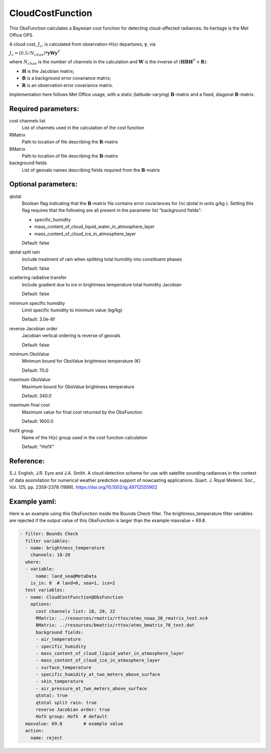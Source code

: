 .. _CloudCostFunction:

CloudCostFunction
--------------------------------------------------------------------------------------

This ObsFunction calculates a Bayesian cost function for detecting cloud-affected
radiances. Its heritage is the Met Office OPS.

A cloud cost, :math:`J_{c}`, is calculated from observation-H(x) departures,
:math:`\mathbf{y}`, via

:math:`J_{c} = (0.5/N_{chan}) * \mathbf{y} \mathbf{W} \mathbf{y}^{T}`

where :math:`N_{chan}` is the number of channels in the calculation and
:math:`\mathbf{W}` is the inverse of
:math:`(\mathbf{H}\mathbf{B}\mathbf{H}^{T}+\mathbf{R})`:

- :math:`\mathbf{H}` is the Jacobian matrix;
- :math:`\mathbf{B}` is a background error covariance matrix;
- :math:`\mathbf{R}` is an observation error covariance matrix.

Implementation here follows Met Office usage, with a static (latitude-varying)
:math:`\mathbf{B}`-matrix and a fixed, diagonal :math:`\mathbf{R}`-matrix.

Required parameters:
~~~~~~~~~~~~~~~~~~~~

cost channels list
  List of channels used in the calculation of the cost function

RMatrix
  Path to location of file describing the :math:`\mathbf{R}`-matrix

BMatrix
  Path to location of file describing the :math:`\mathbf{B}`-matrix

background fields
  List of geovals names describing fields required from the
  :math:`\mathbf{B}`-matrix

Optional parameters:
~~~~~~~~~~~~~~~~~~~~

qtotal
  Boolean flag indicating that the :math:`\mathbf{B}`-matrix file contains
  error covariances for :math:`ln(` qtotal in units g/kg :math:`)`. Setting this
  flag requires that the following are all present in the parameter list
  "background fields":

  - specific_humidity
  - mass_content_of_cloud_liquid_water_in_atmosphere_layer
  - mass_content_of_cloud_ice_in_atmosphere_layer

  Default: false

qtotal split rain
  Include treatment of rain when splitting total humidity into constituent phases

  Default: false

scattering radiative transfer
  Include gradient due to ice in brightness temperature total humidity Jacobian

  Default: false

minimum specific humidity
  Limit specific humidity to minimum value (kg/kg)

  Default: 3.0e-6f

reverse Jacobian order
  Jacobian vertical ordering is reverse of geovals

  Default: false

minimum ObsValue
  Minimum bound for ObsValue brightness temperature (K)

  Default: 70.0

maximum ObsValue
  Maximum bound for ObsValue brightness temperature

  Default: 340.0

maximum final cost
  Maximum value for final cost returned by the ObsFunction

  Default: 1600.0

HofX group
  Name of the H(x) group used in the cost function calculation

  Default: "HofX"

Reference:
~~~~~~~~~~

S.J. English, J.R. Eyre and J.A. Smith.
A cloud‐detection scheme for use with satellite sounding radiances in the
context of data assimilation for numerical weather prediction support of
nowcasting applications.
Quart. J. Royal Meterol. Soc., Vol. 125, pp. 2359-2378 (1999).
https://doi.org/10.1002/qj.49712555902

Example yaml:
~~~~~~~~~~~~~

Here is an example using this ObsFunction inside the Bounds Check filter.
The brightness_temperature filter variables are rejected if the output value
of this ObsFunction is larger than the example maxvalue = 69.8.

.. code-block:: yaml

  - filter: Bounds Check
    filter variables:
    - name: brightness_temperature
      channels: 18-20
    where:
    - variable:
        name: land_sea@MetaData
      is_in: 0  # land=0, sea=1, ice=2
    test variables:
    - name: CloudCostFunction@ObsFunction
      options:
        cost channels list: 18, 20, 22
        RMatrix: ../resources/rmatrix/rttov/atms_noaa_20_rmatrix_test.nc4
        BMatrix: ../resources/bmatrix/rttov/atms_bmatrix_70_test.dat
        background fields:
        - air_temperature
        - specific_humidity
        - mass_content_of_cloud_liquid_water_in_atmosphere_layer
        - mass_content_of_cloud_ice_in_atmosphere_layer
        - surface_temperature
        - specific_humidity_at_two_meters_above_surface
        - skin_temperature
        - air_pressure_at_two_meters_above_surface
        qtotal: true
        qtotal split rain: true
        reverse Jacobian order: true
        HofX group: HofX  # default
    maxvalue: 69.8        # example value
    action:
      name: reject
